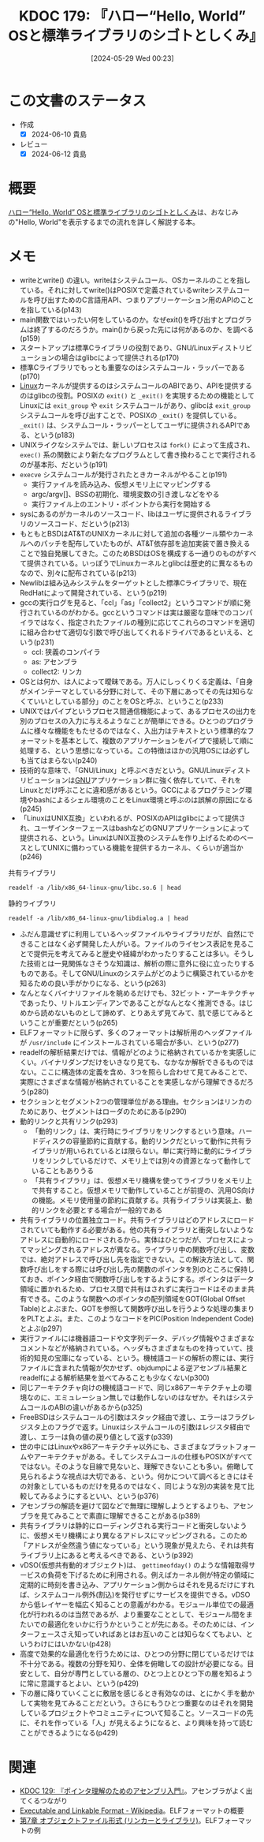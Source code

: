 :properties:
:ID: 20240529T002323
:end:
#+title:      KDOC 179: 『ハロー“Hello, World” OSと標準ライブラリのシゴトとしくみ』
#+date:       [2024-05-29 Wed 00:23]
#+filetags:   :book:
#+identifier: 20240529T002323

* この文書のステータス
:LOGBOOK:
CLOCK: [2024-06-10 Mon 20:45]--[2024-06-10 Mon 21:10] =>  0:25
CLOCK: [2024-06-10 Mon 20:09]--[2024-06-10 Mon 20:34] =>  0:25
CLOCK: [2024-06-10 Mon 00:26]--[2024-06-10 Mon 00:51] =>  0:25
CLOCK: [2024-06-09 Sun 22:15]--[2024-06-09 Sun 22:40] =>  0:25
CLOCK: [2024-06-09 Sun 17:43]--[2024-06-09 Sun 18:08] =>  0:25
CLOCK: [2024-06-09 Sun 16:43]--[2024-06-09 Sun 17:08] =>  0:25
CLOCK: [2024-06-09 Sun 12:02]--[2024-06-09 Sun 12:27] =>  0:25
CLOCK: [2024-06-09 Sun 11:33]--[2024-06-09 Sun 11:58] =>  0:25
CLOCK: [2024-06-09 Sun 11:03]--[2024-06-09 Sun 11:28] =>  0:25
CLOCK: [2024-06-08 Sat 23:01]--[2024-06-08 Sat 23:26] =>  0:25
CLOCK: [2024-06-08 Sat 22:35]--[2024-06-08 Sat 23:00] =>  0:25
CLOCK: [2024-06-08 Sat 21:59]--[2024-06-08 Sat 22:24] =>  0:25
CLOCK: [2024-06-08 Sat 21:34]--[2024-06-08 Sat 21:59] =>  0:25
CLOCK: [2024-06-08 Sat 19:10]--[2024-06-08 Sat 19:35] =>  0:25
CLOCK: [2024-06-08 Sat 00:30]--[2024-06-08 Sat 00:55] =>  0:25
CLOCK: [2024-06-06 Thu 23:20]--[2024-06-06 Thu 23:45] =>  0:25
CLOCK: [2024-06-06 Thu 22:48]--[2024-06-06 Thu 23:13] =>  0:25
CLOCK: [2024-06-02 Sun 15:46]--[2024-06-02 Sun 16:11] =>  0:25
CLOCK: [2024-06-02 Sun 14:34]--[2024-06-02 Sun 14:59] =>  0:25
CLOCK: [2024-06-01 Sat 11:01]--[2024-06-01 Sat 11:26] =>  0:25
CLOCK: [2024-06-01 Sat 10:14]--[2024-06-01 Sat 10:39] =>  0:25
CLOCK: [2024-05-29 Wed 00:28]--[2024-05-29 Wed 00:53] =>  0:25
:END:
- 作成
  - [X] 2024-06-10 貴島
- レビュー
  - [X] 2024-06-12 貴島

* 概要
[[https://www.shuwasystem.co.jp/book/9784798044781.html][ハロー“Hello, World” OSと標準ライブラリのシゴトとしくみ]]は、おなじみの"Hello, World"を表示するまでの流れを詳しく解説する本。
* メモ
- writeとwrite() の違い。writeはシステムコール、OSカーネルのことを指している。それに対してwrite()はPOSIXで定義されているwriteシステムコールを呼び出すためのC言語用API、つまりアプリーケーション用のAPIのことを指している(p143)
- main関数ではいったい何をしているのか。なぜexit()を呼び出すとプログラムは終了するのだろうか。main()から戻った先には何があるのか、を調べる(p159)
- スタートアップは標準Cライブラリの役割であり、GNU/Linuxディストリビューションの場合はglibcによって提供される(p170)
- 標準Cライブラリでもっとも重要なのはシステムコール・ラッパーである(p170)
- [[id:7a81eb7c-8e2b-400a-b01a-8fa597ea527a][Linux]]カーネルが提供するのはシステムコールのABIであり、APIを提供するのはglibcの役割。POSIXの ~exit()~ と ~_exit()~ を実現するための機能としてLinuxには ~exit_group~ や ~exit~ システムコールがあり、glibcは ~exit_group~ システムコールを呼び出すことで、POSIXの ~_exit()~ を提供している。 ~_exit()~ は、システムコール・ラッパーとしてユーザに提供されるAPIである、という(p183)
- UNIXライクなシステムでは、新しいプロセスは ~fork()~ によって生成され、 ~exec()~ 系の関数により新たなプログラムとして書き換わることで実行されるのが基本形、だという(p191)
- ~execve~ システムコールが発行されたときカーネルがやること(p191)
  - 実行ファイルを読み込み、仮想メモリ上にマッピングする
  - argc/argv[]、BSSの初期化、環境変数の引き渡しなどをやる
  - 実行ファイル上のエントリ・ポイントから実行を開始する
- sysにあるのがカーネルのソースコード、libはユーザに提供されるライブラリのソースコード、だという(p213)
- もともとBSDはAT&TのUNIXカーネルに対して追加の各種ツール類やカーネルへのパッチを配布していたものが、AT&T依存部を追加実装で置き換えることで独自発展してきた。このためBSDはOSを構成する一通りのものがすべて提供されている。いっぽうでLinuxカーネルとglibcは歴史的に異なるものなので、別々に配布されている(p213)
- Newlibは組み込みシステムをターゲットとした標準Cライブラリで、現在RedHatによって開発されている、という(p219)
- gccの実行ログを見ると、「ccl」「as」「collect2」というコマンドが順に発行されているのがわかる。gccというコマンドは実は厳密な意味でのコンパイラではなく、指定されたファイルの種別に応じてこれらのコマンドを適切に組み合わせて適切な引数で呼び出してくれるドライバであるといえる、という(p231)
  - ccl: 狭義のコンパイラ
  - as: アセンブラ
  - collect2: リンカ
- OSとは何か、は人によって曖昧である。万人にしっくりくる定義は、「自身がメインテーマとしている分野に対して、その下層にあってその先は知らなくていいとしている部分」のことをOSと呼ぶ、ということ(p233)
- UNIXではパイプというプロセス間通信機能によって、あるプロセスの出力を別のプロセスの入力に与えるようなことが簡単にできる。ひとつのプログラムに様々な機能をもたせるのではなく、入出力はテキストという標準的なフォーマットを基本として、複数のアプリケーションをパイプで接続して順に処理する、という思想になっている。この特徴はほかの汎用OSには必ずしも当てはまらない(p240)
- 技術的な意味で、「GNU/Linux」と呼ぶべきだという。GNU/Linuxディストリビューションは[[id:5c26b8e3-7dcb-47c4-833b-4fd2e7e8bfda][GNU]]アプリケーション群に強く依存していて、それをLinuxとだけ呼ぶことに違和感があるという。GCCによるプログラミング環境やbashによるシェル環境のことをLinux環境と呼ぶのは誤解の原因になる(p245)
- 「LinuxはUNIX互換」といわれるが、POSIXのAPIはglibcによって提供され、ユーザインターフェースはbashなどのGNUアプリケーションによって提供される、という。LinuxはUNIX互換のシステムを作り上げるためのベースとしてUNIXに備わっている機能を提供するカーネル、くらいが適当か(p246)

#+caption: 共有ライブラリ
#+begin_src shell :results raw
  readelf -a /lib/x86_64-linux-gnu/libc.so.6 | head
#+end_src

#+RESULTS:
#+begin_src
ELF Header:
  Magic:   7f 45 4c 46 02 01 01 03 00 00 00 00 00 00 00 00
  Class:                             ELF64
  Data:                              2's complement, little endian
  Version:                           1 (current)
  OS/ABI:                            UNIX - GNU
  ABI Version:                       0
  Type:                              DYN (Shared object file)
  Machine:                           Advanced Micro Devices X86-64
  Version:                           0x1
#+end_src

#+caption: 静的ライブラリ
#+begin_src shell :results raw
  readelf -a /lib/x86_64-linux-gnu/libdialog.a | head
#+end_src

#+RESULTS:
#+begin_src

File: /lib/x86_64-linux-gnu/libdialog.a(trace.o)
ELF Header:
  Magic:   7f 45 4c 46 02 01 01 00 00 00 00 00 00 00 00 00
  Class:                             ELF64
  Data:                              2's complement, little endian
  Version:                           1 (current)
  OS/ABI:                            UNIX - System V
  ABI Version:                       0
  Type:                              REL (Relocatable file)
#+end_src

- ふだん意識せずに利用しているヘッダファイルやライブラリだが、自然にできることはなく必ず開発した人がいる。ファイルのライセンス表記を見ることで提供元を考えてみると歴史や経緯がわかったりすることは多い。そうした技術とは一見関係なさそうな知識は、解析の際に意外に役に立ったりするものである。そしてGNU/Linuxのシステムがどのように構築されているかを知るための良い手がかりになる、という(p263)
- なんとなくバイナリファイルを眺めるだけでも、32ビット・アーキテクチャであったり、リトルエンディアンであることがなんとなく推測できる。はじめから読めないものとして諦めず、とりあえず見てみて、肌で感じてみるということが重要だという(p265)
- ELFフォーマットに限らず、多くのフォーマットは解析用のヘッダファイルが ~/usr/include~ にインストールされている場合が多い、という(p277)
- readelfの解析結果だけでは、情報がどのように格納されているかを実感しにくい。バイナリダンプだけをいきなり見ても、なかなか解析できるものではない。ここに構造体の定義を含め、3つを照らし合わせて見てみることで、実際にさまざまな情報が格納されていることを実感しながら理解できるだろう(p280)
- セクションとセグメント2つの管理単位がある理由。セクションはリンカのためにあり、セグメントはローダのためにある(p290)
- 動的リンクと共有リンク(p293)
  - 「動的リンク」は、実行時にライブラリをリンクするという意味。ハードディスクの容量節約に貢献する。動的リンクだといって動作に共有ライブラリが用いられているとは限らない。単に実行時に動的にライブラリをリンクしているだけで、メモリ上では別々の資源となって動作していることもありうる
  - 「共有ライブラリ」は、仮想メモリ機構を使ってライブラリをメモリ上で共有すること。仮想メモリで動作していることが前提の、汎用OS向けの機能。メモリ使用量の節約に貢献する。共有ライブラリは実装上、動的リンクを必要とする場合が一般的である
- 共有ライブラリの位置独立コード。共有ライブラリはどのアドレスにロードされていても動作する必要がある。他の共有ライブラリと衝突しないようなアドレスに自動的にロードされるから。実体はひとつだが、プロセスによってマッピングされるアドレスが異なる。ライブラリ中の関数呼び出し、変数では、絶対アドレスで呼び出し先を指定できない。この解決方法として、関数呼び出しをする際には呼び出し先の関数のポインタを別のところに保持しておき、ポインタ経由で関数呼び出しをするようにする。ポインタはデータ領域に置かれるため、プロセス間で共有はされずに実行コードはそのまま共有できる。このような関数へのポインタの配列領域をGOT(Global Offset Table)とよぶまた、GOTを参照して関数呼び出しを行うような処理の集まりをPLTとよぶ。また、このようなコードをPIC(Position Independent Code)とよぶ(p297)
- 実行ファイルには機器語コードや文字列データ、デバッグ情報やさまざまなコメントなどが格納されている。ヘッダもさまざまなものを持っていて、技術的知見の宝庫になっている、という。機械語コードの解析の際には、実行ファイルに含まれた情報が欠かせず、objdumpによる逆アセンブル結果とreadelfによる解析結果を並べてみることも少なくない(p300)
- 同じアーキテクチャ向けの機械語コードで、同じx86アーキテクチャ上の環境なのに、エミュレーション無しでは動作しないのはなぜか。それはシステムコールのABIの違いがあるから(p325)
- FreeBSDはシステムコールの引数はスタック経由で渡し、エラーはフラグレジスタ上のフラグで返す。Linuxはシステムコールの引数はレジスタ経由で渡し、エラーは負の値の戻り値として返す(p339)
- 世の中にはLinuxやx86アーキテクチャ以外にも、さまざまなプラットフォームやアーキテクチャがある。そしてシステムコールの仕様もPOSIXがすべてではない。そのような目線で見ないと、理解できないことも多い。俯瞰して見られるような視点は大切である、という。何かについて調べるときにはその対象としているものだけを見るのではなく、同じような別の実装を見て比較してみるようにするといい、という(p376)
- アセンブラの解読を避けて図などで無理に理解しようとするよりも、アセンブラを見てみることで素直に理解できることがある(p389)
- 共有ライブラリは静的にローディングされる実行コードと衝突しないように、仮想メモリ機構により異なるアドレスにマッピングされる。このため「アドレスが全然違う値になっている」という現象が見えたら、それは共有ライブラリ上にあると考えるべきである、という(p392)
- vDSO(仮想共有動的オブジェクト)は、 ~gettimeofday()~ のような情報取得サービスの負荷を下げるために利用される。例えばカーネル側が特定の領域に定期的に時刻を書き込み、アプリケーション側からはそれを見るだけにすれば、システムコール例外(割込)を発行せずにサービスを提供できる。vDSOから低レイヤーを幅広く知ることの意義がわかる。モジュール単位での最適化が行われるのは当然であるが、より重要なこととして、モジュール間をまたいでの最適化をいかに行うかということが先にある。そのためには、インターフェースさえ知っていればあとはお互いのことは知らなくてもよい、というわけにはいかない(p428)
- 高度で効果的な最適化を行うためには、ひとつの分野に閉じているだけでは不十分である。複数の分野を知り、全体を俯瞰しての設計が必要になる。目安として、自分が専門としている層の、ひとつ上とひとつ下の層を知るように常に意識するとよい、という(p429)
- 下の層に降りていくことに敷居を感じるとき有効なのは、とにかく手を動かして実物を見てみることだという。さらにもうひとつ重要なのはそれを開発しているプロジェクトやコミュニティについて知ること。ソースコードの先に、それを作っている「人」が見えるようになると、より興味を持って読むことができるようになる(p429)

* 関連
- [[id:20240324T214548][KDOC 129: 『ポインタ理解のためのアセンブリ入門』]]。アセンブラがよく出てくるつながり
- [[https://ja.wikipedia.org/wiki/Executable_and_Linkable_Format][Executable and Linkable Format - Wikipedia]]。ELFフォーマットの概要
- [[https://docs.oracle.com/cd/E19683-01/817-4912/6mkdg542u/index.html][第7章 オブジェクトファイル形式 (リンカーとライブラリ)]]。ELFフォーマットの例
